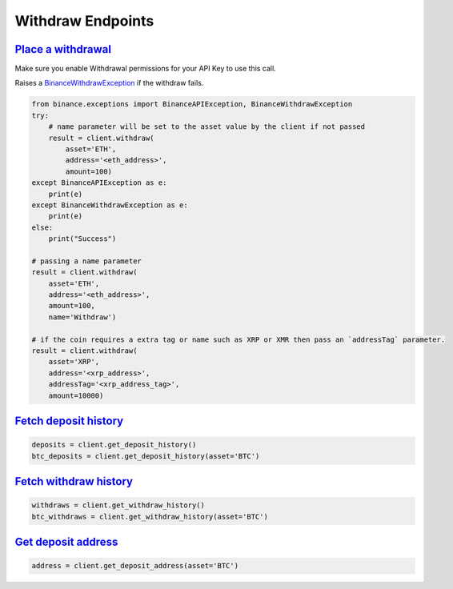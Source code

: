 Withdraw Endpoints
==================

`Place a withdrawal <binance.html#binance.client.Client.withdraw>`_
^^^^^^^^^^^^^^^^^^^^^^^^^^^^^^^^^^^^^^^^^^^^^^^^^^^^^^^^^^^^^^^^^^^

Make sure you enable Withdrawal permissions for your API Key to use this call.

Raises a `BinanceWithdrawException <binance.html#binance.exceptions.BinanceWithdrawException>`_ if the withdraw fails.

.. code:: python

    from binance.exceptions import BinanceAPIException, BinanceWithdrawException
    try:
        # name parameter will be set to the asset value by the client if not passed
        result = client.withdraw(
            asset='ETH',
            address='<eth_address>',
            amount=100)
    except BinanceAPIException as e:
        print(e)
    except BinanceWithdrawException as e:
        print(e)
    else:
        print("Success")

    # passing a name parameter
    result = client.withdraw(
        asset='ETH',
        address='<eth_address>',
        amount=100,
        name='Withdraw')

    # if the coin requires a extra tag or name such as XRP or XMR then pass an `addressTag` parameter.
    result = client.withdraw(
        asset='XRP',
        address='<xrp_address>',
        addressTag='<xrp_address_tag>',
        amount=10000)

`Fetch deposit history <binance.html#binance.client.Client.get_deposit_history>`_
^^^^^^^^^^^^^^^^^^^^^^^^^^^^^^^^^^^^^^^^^^^^^^^^^^^^^^^^^^^^^^^^^^^^^^^^^^^^^^^^^

.. code:: python

    deposits = client.get_deposit_history()
    btc_deposits = client.get_deposit_history(asset='BTC')


`Fetch withdraw history <binance.html#binance.client.Client.get_withdraw_history>`_
^^^^^^^^^^^^^^^^^^^^^^^^^^^^^^^^^^^^^^^^^^^^^^^^^^^^^^^^^^^^^^^^^^^^^^^^^^^^^^^^^^^

.. code:: python

    withdraws = client.get_withdraw_history()
    btc_withdraws = client.get_withdraw_history(asset='BTC')

`Get deposit address <binance.html#binance.client.Client.get_deposit_address>`_
^^^^^^^^^^^^^^^^^^^^^^^^^^^^^^^^^^^^^^^^^^^^^^^^^^^^^^^^^^^^^^^^^^^^^^^^^^^^^^^

.. code:: python

    address = client.get_deposit_address(asset='BTC')
